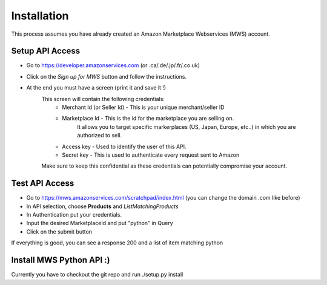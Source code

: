 Installation
=============
This process assumes you have already created an Amazon Marketplace Webservices (MWS) account.

Setup API Access
---------------------

* Go to https://developer.amazonservices.com (or .ca/.de/.jp/.fr/.co.uk)
* Click on the *Sign up for MWS* button and follow the instructions.
* At the end you must have a screen (print it and save it !)
	This screen will contain the following credentials:
		* Merchant Id (or Seller Id) - This is your unique merchant/seller ID
		* Marketplace Id - This is the id for the marketplace you are selling on.
						    It allows you to target specific markerplaces (US, Japan, Europe, etc..) in which you are authorized to sell.
		* Access key - Used to identify the user of this API.
		* Secret key - This is used to authenticate every request sent to Amazon
	Make sure to keep this confidential as these credentials can potentially compromise your account.


Test API Access
-----------------

* Go to https://mws.amazonservices.com/scratchpad/index.html (you can change the domain .com like before)
* In API selection, choose **Products** and *ListMatchingProducts*
* In Authentication put your credentials.
* Input the desired MarketplaceId and put "python" in Query
* Click on the submit button

If everything is good, you can see a response 200 and a list of item matching python


Install MWS Python API :)
-------------------------

Currently you have to checkout the git repo and run ./setup.py install

